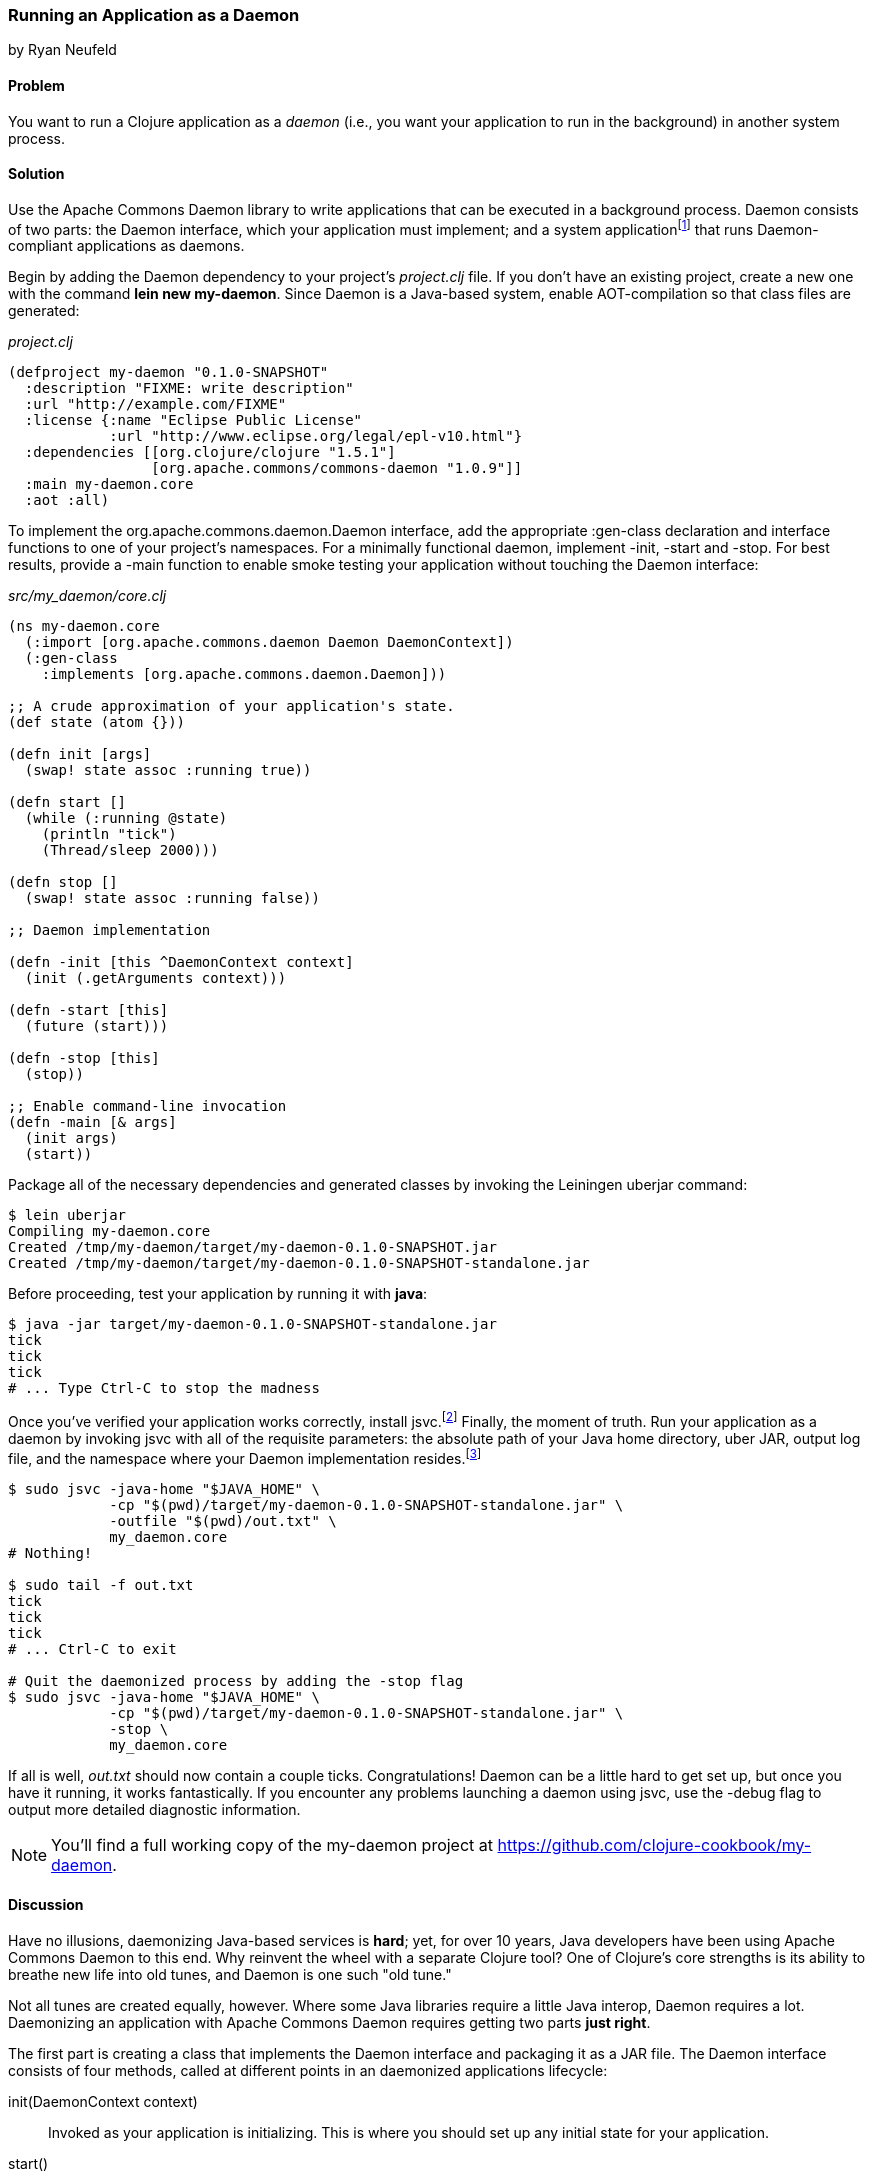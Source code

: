 [[sec_daemons]]
=== Running an Application as a Daemon
[role="byline"]
by Ryan Neufeld

==== Problem

You want to run a Clojure application as a _daemon_ (i.e., you want your application to run in the background) in another system process.((("performance/production", "background applications")))(((daemon execution, library for)))(((Apache Commons Daemon library)))(((applications, background deployment of)))

==== Solution

Use the Apache Commons Daemon library to write applications that can
be executed in a background process. Daemon consists of two parts: the
+Daemon+ interface, which your application must implement; and a
system applicationfootnote:[+jsvc+ on Unix systems; +procrun+ on
Windows.] that runs +Daemon+-compliant applications as
daemons.(((daemon execution, adding Daemon dependency)))

Begin by adding the Daemon dependency to your project's _project.clj_
file. If you don't have an existing project, create a new one with the
command *+lein new my-daemon+*. Since Daemon is a Java-based system,
enable AOT-compilation so that class files are generated:

._project.clj_
[source,clojure]
----
(defproject my-daemon "0.1.0-SNAPSHOT"
  :description "FIXME: write description"
  :url "http://example.com/FIXME"
  :license {:name "Eclipse Public License"
            :url "http://www.eclipse.org/legal/epl-v10.html"}
  :dependencies [[org.clojure/clojure "1.5.1"]
                 [org.apache.commons/commons-daemon "1.0.9"]]
  :main my-daemon.core
  :aot :all)
----

To implement the +org.apache.commons.daemon.Daemon+ interface, add the
appropriate +:gen-class+ declaration and interface functions to one of
your project's namespaces. For a minimally functional daemon,
implement +-init+, +-start+ and +-stop+. For best results, provide a
+-main+ function to enable smoke testing your application without
touching the +Daemon+ interface:

._src/my_daemon/core.clj_
[source,clojure]
----
(ns my-daemon.core
  (:import [org.apache.commons.daemon Daemon DaemonContext])
  (:gen-class
    :implements [org.apache.commons.daemon.Daemon]))

;; A crude approximation of your application's state.
(def state (atom {}))

(defn init [args]
  (swap! state assoc :running true))

(defn start []
  (while (:running @state)
    (println "tick")
    (Thread/sleep 2000)))

(defn stop []
  (swap! state assoc :running false))

;; Daemon implementation

(defn -init [this ^DaemonContext context]
  (init (.getArguments context)))

(defn -start [this]
  (future (start)))

(defn -stop [this]
  (stop))

;; Enable command-line invocation
(defn -main [& args]
  (init args)
  (start))
----

Package all of the necessary dependencies and generated classes by
invoking the Leiningen +uberjar+ command:

[source,shell-session]
----
$ lein uberjar
Compiling my-daemon.core
Created /tmp/my-daemon/target/my-daemon-0.1.0-SNAPSHOT.jar
Created /tmp/my-daemon/target/my-daemon-0.1.0-SNAPSHOT-standalone.jar
----

Before proceeding, test your application by running it with *+java+*:

[source,shell-session]
----
$ java -jar target/my-daemon-0.1.0-SNAPSHOT-standalone.jar
tick
tick
tick
# ... Type Ctrl-C to stop the madness
----

Once you've verified your application works correctly, install +jsvc+.footnote:[On OS X we suggest using http://http://brew.sh/[Homebrew] to
*+brew install jsvc+*. If you're using Linux, you'll likely find a
+jsvc+ package in your favorite package manager. Windows users will
need to install and use
http://bit.ly/daemons-procrun[procrun].]
Finally, the moment of truth. Run your application as a daemon by
invoking +jsvc+ with all of the requisite parameters: the absolute
path of your Java home directory, uber JAR, output log file, and the
namespace where your +Daemon+ implementation resides.footnote:[Don't
worry, we'll capture this all in a shell script soon.]

[source,shell-session]
----
$ sudo jsvc -java-home "$JAVA_HOME" \
            -cp "$(pwd)/target/my-daemon-0.1.0-SNAPSHOT-standalone.jar" \
            -outfile "$(pwd)/out.txt" \
            my_daemon.core
# Nothing!

$ sudo tail -f out.txt
tick
tick
tick
# ... Ctrl-C to exit

# Quit the daemonized process by adding the -stop flag
$ sudo jsvc -java-home "$JAVA_HOME" \
            -cp "$(pwd)/target/my-daemon-0.1.0-SNAPSHOT-standalone.jar" \
            -stop \
            my_daemon.core
----

If all is well, _out.txt_ should now contain a couple ticks.
Congratulations! Daemon can be a little hard to get set up, but once
you have it running, it works fantastically. If you encounter any
problems launching a daemon using +jsvc+, use the +-debug+ flag to
output more detailed diagnostic information.

[NOTE]
====
You'll find a full working copy of the my-daemon project at https://github.com/clojure-cookbook/my-daemon.
====

==== Discussion

Have no illusions, daemonizing Java-based services is *hard*; yet, for
over 10 years, Java developers have been using Apache Commons Daemon
to this end. Why reinvent the wheel with a separate Clojure tool? One
of Clojure's core strengths is its ability to breathe new life into old
tunes, and Daemon is one such "old tune."(((daemon execution, benefits/drawbacks of)))

Not all tunes are created equally, however. Where some Java libraries
require a little Java interop, Daemon requires a lot. Daemonizing an
application with Apache Commons Daemon requires getting two parts
*just right*.(((daemon execution, interface for)))

The first part is creating a class that implements the +Daemon+
interface and packaging it as a JAR file. The +Daemon+ interface
consists of four methods, called at different points in an daemonized
applications lifecycle:

+init(DaemonContext context)+::
Invoked as your application is
  initializing. This is where you should set up any initial state for
  your application.

+start()+::
Invoked after +init+. This is where you should begin
  performing work. +jsvc+ expects +start()+ to complete quickly, so
  you should kick-off work in a +future+ or Java +Thread+.

+stop()+::
Invoked when a daemon has been instructed to stop. This
  is where you should halt whatever processing you began in +start+.

+destroy()+::
Invoked after +stop+, but before the JVM process
  exits. In a traditional Java program, this is where you would free
  any resources you had acquired. You may be able to skip this method in
  Clojure applications if you've properly structured your application.

It's easy enough to create a record (with +defrecord+) that implements
the +Daemon+ interface--but that isn't enough, though. +jsvc+ expects
a +Daemon+-implementing *class* to exist on the classpath. To provide
this, you must do two things: first, you need to enable ahead-of-time
(AOT) compilation for your project--setting +:aot :all+ in your
_project.clj_ will accomplish this. Second, you need to commandeer a
namespace to produce a class via the +:gen-class+ namespace directive.
More specifically, you need to generate a class that implements the
+Daemon+ interface. This is accomplished easily enough using
+:gen-class+ in conjunction with the +:implements+ directive:

[source,clojure]
----
(ns my-daemon.core
  ;; ...
  (:gen-class
    :implements [org.apache.commons.daemon.Daemon]))
----

Having set up +my-daemon.core+ to generate a +Daemon+-implementing
class upon compilation, the only thing left is to implement the
methods themselves. Prefacing a function with a dash (e.g., +-start+)
indicates to the Clojure compiler that a function is in fact a Java
method. Further, since the +Daemon+ methods are _instance_ methods,
each function includes one additional argument, the present +Daemon+
instance. This argument is traditionally denoted with the name +this+.

In our simple +my-daemon+ example, most of the method implementations
are rather plain, taking no arguments other than +this+ and delegating
work to regular Clojure functions. +-init+ deserves a bit more
attention though:

[source,clojure]
----
(defn -init [this ^DaemonContext context]
  (init (.getArguments context)))
----

The +-init+ method takes as an additional argument: a +DaemonContext+.
This argument captures the command-line arguments the daemon was
started with on its +.getArguments+ property. As implemented, +-init+
invokes +.getArguments+ method on +context+, passing its return value
along to the regular Clojure function +init+.

On that topic, why delegate every +Daemon+ implementation to a
separate Clojure function? By separating participation in the +Daemon+
interface from the inner workings of your application, you retain the
ability to invoke it in other ways. With this separation of concerns,
it becomes much easier to test your application, either via
integration tests or direct invocation. The +-main+ function utilizes
these Clojure functions to allow you to verify your application
behaves correctly in isolation of daemonization.

With all of the groundwork for a Daemon-compliant application layed,
the only remaining step remaining is packaging the application.
Leiningen's +uberjar+ command completes all of the necessary
preprarations for running your application as a daemon: compiling
+my-daemon.core+ to a class, gathering dependencies, and packaging them
all into a standalone JAR file.

Last but not least, you need to run the darn thing. Since JVM
processes don't generally play nicely with low-level system calls,
Daemon provides system applications, +jsvc+ and +procrun+, that
act as intermediaries between the JVM and your computer's operating
system. These applications, generally written in C, are capable of
invoking the appropriate system calls to fork and execute your
application in a background process. For simplicity, we'll limit our
discussion to the +jsvc+ tool for the remainder of the recipe.(((daemon execution, system applications for)))

Both of these tools have a dizzying number of configuration options,
but only a handful of them are actually necessary for getting the ball
rolling. At a minumum, you must provide the location of your
standalone JAR (+-cp+), Java installation (+-java-home+), and the
desired class to execute (the final argument). Other relevant options
include +-pidfile+, +-outfile+, and +-errfile+; these specify where the
process's ID, standard out, and standard error will be written to,
respectively. Any arguments following the name of the class to invoke
will be passed into +-init+ as a +DaemonContext+.

.A more complete example:
[source,shell-session]
----
$ sudo jsvc -java-home "$JAVA_HOME" \
            -cp "$(pwd)/target/my-daemon-0.1.0-SNAPSHOT-standalone.jar" \
            -pidfile /var/run/my-daemon.pid \
            -outfile "/var/log/my-daemon.out" \
            -errfile "/var/log/my-daemon.err" \
            my_daemon.core \
            "arguments" "to" "my-daemon.core"
----

[NOTE]
====
Once you've started a daemon with +jsvc+, you can halt it by
re-running +jsvc+ with the +-stop+ option included.
====

Since +jsvc+ *relaunches* your application in a completely new
process, it carries none of its original execution context. This means
no environment variables, no current working directory, nothing; the
process may not even be running as the same user. Because of this, it
is extremely important to specify arguments to +jsvc+ with their
absolute paths and correct permissions in place.

For our sample, we've opted to use *+sudo+* to make this a less
painful experience; but in a production, you should set up a separate
user with more limited permissions. The running user should have write
access to the PID, out and err files, and read access to Java and the
classpath.

+jsvc+ and its ilk can be fickle beasts--the slightest
misconfiguration will cause your daemon to fail silently, without
warning. We highly suggest using the +-debug+ and +-nodetach+ flags
while developing and configuring your daemon until you're *sure*
things work correctly.(((daemon execution, script automation)))

Once you've nailed an appropriate configuration, the final step is to
automate the management of your daemon by writing a _daemon script_. A
good daemon script captures configuration parameters, file paths, and
common operations, exposing them in a clean, noise-free skin. Instead
of the long +jsvc+ commands you executed before, you would simply
invoke *+my-daemon start+* or *+my-daemon stop+*. In fact, many Linux
distributions use scripts such as this to manage system daemons. To
implement your own +jsvc+ daemon script, we suggest reading Sheldon
Neilson's http://www.neilson.co.za/?p=253["Creating a Java Daemon (System Service) for Debian using Apache Commons Jsvc"].

==== See Also

* The +Daemon+
  http://bit.ly/commons-api[documentation]
* The contents of the +jsvc+ man page, accessible via *+jsvc
  -help+*
* http://bit.ly/daemons-procrun[+procrun+], a Daemon runner for Windows
* https://github.com/arohner/lein-daemon[lein-daemon], a Leiningen
  plug-in for creating daemons that can be managed via a *+lein
  daemon+* command inside your project
* <<sec_aot_compilation>> for more information on AOT compilation
* <<sec_packaging_jars>> for more information on packaging JAR files
* The blog post http://bit.ly/gen-class-post["gen-class--how it works and how to use it"]
* Stuart Sierra's https://github.com/stuartsierra/component[component]
  library, a tiny framework for managing the lifecycle of software
  components
